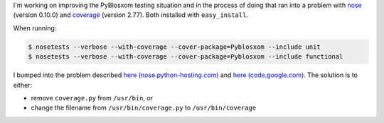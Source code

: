 .. title: Nose and coverage
.. slug: nose_coverage
.. date: 2007-12-06 13:29:20
.. tags: dev, python

I'm working on improving the PyBlosxom testing situation and in the process
of doing that ran into a problem with 
`nose <http://nose.python-hosting.com/>`_ (version 0.10.0) and 
`coverage <http://nedbatchelder.com/code/modules/coverage.html>`_ (version 2.77).
Both installed with ``easy_install``.

When running:

.. code-block:: shell

   $ nosetests --verbose --with-coverage --cover-package=Pyblosxom --include unit
   $ nosetests --verbose --with-coverage --cover-package=Pyblosxom --include functional


I bumped into the problem described `here (nose.python-hosting.com) <http://nose.python-hosting.com/ticket/119>`_
and 
`here (code.google.com) <http://code.google.com/p/python-nose/issues/detail?id=85>`_.
The solution is to either:

* remove ``coverage.py`` from ``/usr/bin``, or
* change the filename from ``/usr/bin/coverage.py`` to ``/usr/bin/coverage``
